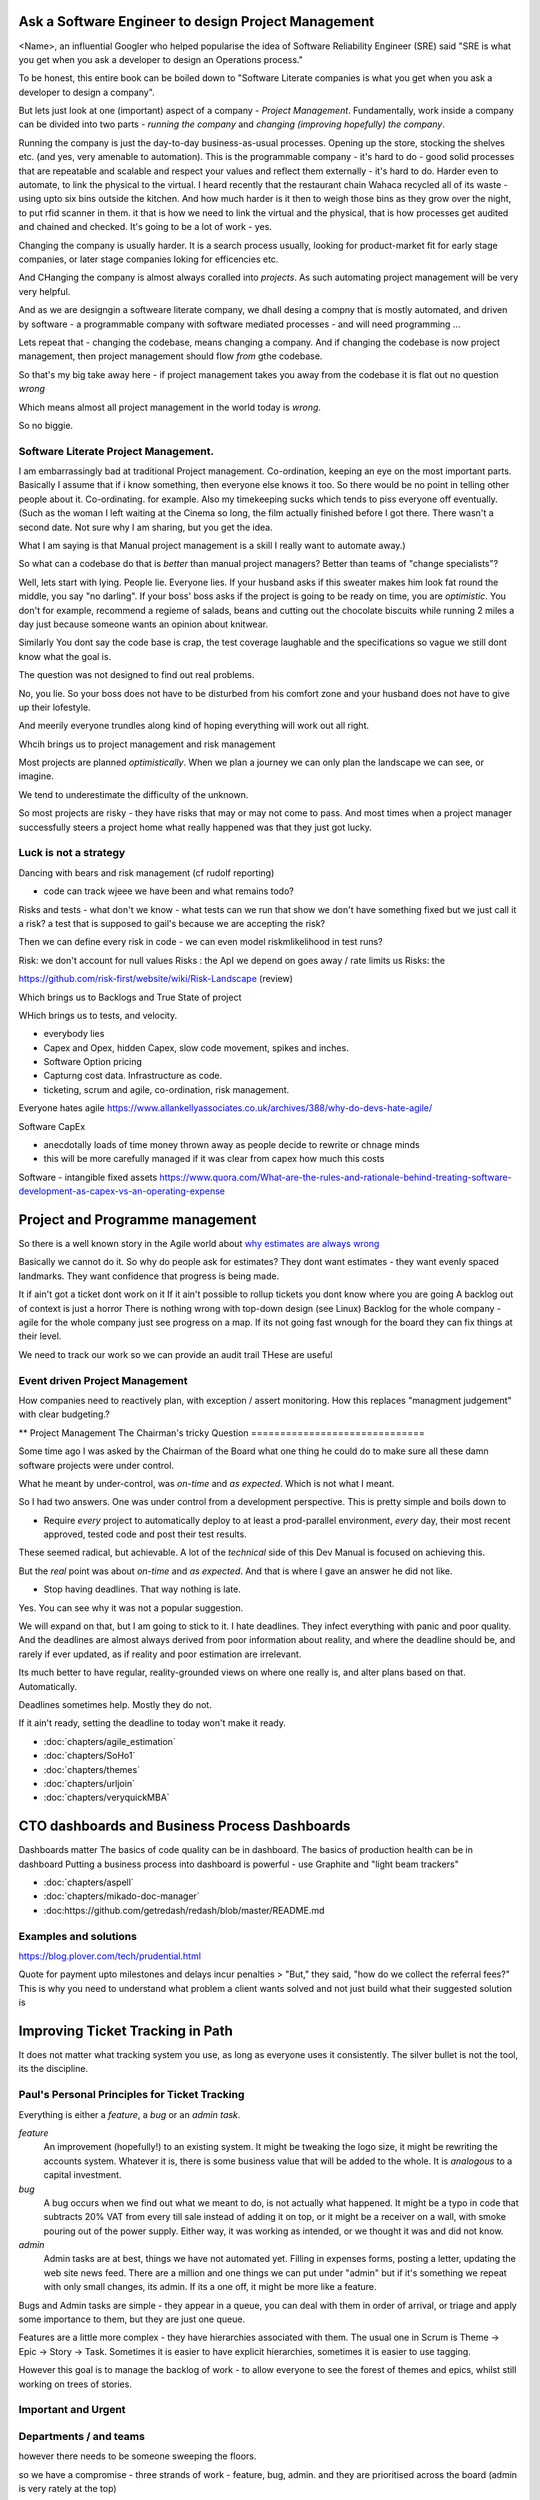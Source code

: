 Ask a Software Engineer to design Project Management
====================================================

<Name>, an influential Googler who helped popularise the idea of
Software Reliability Engineer (SRE) said "SRE is what you get when you ask a
developer to design an Operations process."

To be honest, this entire book can be boiled down to "Software Literate companies is what you get when you ask a developer to design a company".

But lets just look at one (important) aspect of a company - *Project
Management*.  Fundamentally, work inside a company can be divided into
two parts - *running the company* and *changing (improving hopefully) the
company*.

Running the company is just the day-to-day
business-as-usual processes.  Opening up the store, stocking the
shelves etc.  (and yes, very amenable to automation).  This is the programmable
company - it's hard to do - good solid processes that are repeatable and scalable and respect your values and reflect them externally - it's hard to do.  Harder even to automate, to link the physical to the virtual.  I heard recently that the restaurant chain Wahaca recycled all of its waste - using upto six bins outside the kitchen.  And how much harder is it then to weigh those bins as they grow over the night, to put rfid scanner in them.   it that is how we need to link the virtual and the physical, that is how processes get audited and chained and checked.  It's going to be a lot of work - yes.



Changing the company is usually harder.  It is a search process usually, looking for product-market fit for early stage companies, or later stage companies loking for efficencies etc.

And CHanging the company is almost always coralled into *projects*.  As such automating project management will be very very helpful.

And as we are designgin a softweare literate company, we dhall desing a compny that is mostly automated, and driven by software - a programmable company with software mediated processes - and will need programming ...

Lets repeat that - changing the codebase, means changing a company. And if changing the codebase is now project management, then project management should flow *from* gthe codebase.

So that's my big take away here - if project management takes you away from the codebase it is flat out no question *wrong*

Which means almost all project management in the world today is *wrong*.

So no biggie.


Software Literate Project Management.
-------------------------------------

I am embarrassingly bad at traditional Project management.
Co-ordination, keeping an eye on the most important parts.  Basically
I assume that if i know something, then everyone else knows it too.
So there would be no point in telling other people about
it. 
Co-ordinating. for example.  Also my timekeeping sucks which tends
to piss everyone off eventually. (Such as the woman I left waiting at
the Cinema so long, the film actually finished before I got
there. There wasn't a second date.  Not sure why I am sharing, but you
get the idea. 

What I am saying is that Manual project management is a skill I really want to
automate away.)

So what can a codebase do that is *better* than manual project managers?
Better than teams of "change specialists"?

Well, lets start with lying.  People lie. Everyone lies. If your
husband asks if this sweater makes him look fat round the middle, you
say "no darling".  If your boss' boss asks if the project is going to
be ready on time, you are *optimistic*.  You don't for example,
recommend a regieme of salads, beans and cutting out the chocolate
biscuits while running 2 miles a day just because someone wants an opinion about knitwear.

Similarly You dont say the code base is
crap, the test coverage laughable and the specifications so vague we
still dont know what the goal is.

The question was not designed to find out real problems.

No, you lie. So your boss does not have to be disturbed from his comfort zone and your husband does not have to give up their lofestyle.

And meerily everyone trundles along
kind of hoping everything will work out all right.

Whcih brings us to project management and risk management


Most projects are planned *optimistically*.  When we plan a journey we can only plan the landscape we can see, or imagine.

We tend to underestimate the difficulty of the unknown.

So most projects are risky - they have risks that may or may not come to pass.  And most times when a project manager successfully steers a project home what really happened was that they just got lucky.

Luck is not a strategy
-----------------------

Dancing with bears and risk management 
(cf rudolf reporting)

- code can track wjeee we have been and what remains todo?

Risks and tests
- what don't we know - what tests can we run that show we don't have something fixed but we just call it a risk? a test that is supposed to gail's because we are accepting the risk?

Then we can define every risk in code
- we can even model riskmlikelihood in test runs? 

Risk: we don't account for null values
Risks : the ApI we depend on goes away / rate limits us
Risks: the 



https://github.com/risk-first/website/wiki/Risk-Landscape
(review)

Which brings us to Backlogs and True State of project

WHich brings us to tests, and velocity.


* everybody lies
* Capex and Opex, hidden Capex, slow code movement, spikes and inches.
* Software Option pricing
* Capturng cost data. Infrastructure as code.
* ticketing, scrum and agile, co-ordination, risk management.

Everyone hates agile
https://www.allankellyassociates.co.uk/archives/388/why-do-devs-hate-agile/

Software CapEx

- anecdotally loads of time money thrown away as people decide to rewrite or chnage minds
- this will be more carefully managed if it was clear from capex how much this costs

Software - intangible fixed assets 
https://www.quora.com/What-are-the-rules-and-rationale-behind-treating-software-development-as-capex-vs-an-operating-expense


Project and Programme management
================================

So there is a well known story in the Agile world about `why estimates
are always wrong
<https://www.quora.com/Engineering-Management/Why-are-software-development-task-estimations-regularly-off-by-a-factor-of-2-3/answer/Michael-Wolfe?srid=24b&share=1>`_

Basically we cannot do it.  So why do people ask for estimates? They
dont want estimates - they want evenly spaced landmarks. They want
confidence that progress is being made.


It if ain't got a ticket dont work on it If it ain't possible to
rollup tickets you dont know where you are going A backlog out of
context is just a horror There is nothing wrong with top-down design
(see Linux) Backlog for the whole company - agile for the whole
company just see progress on a map.  If its not going fast wnough for
the board they can fix things at their level.


We need to track our work so we can provide an audit trail
THese are useful


Event driven Project Management
-------------------------------

How companies need to reactively plan, with exception / assert monitoring.
How this replaces "managment judgement" with clear budgeting.?


** Project Management
The Chairman's tricky Question
==============================

Some time ago I was asked by the Chairman of the Board what one thing
he could do to make sure all these damn software projects were under
control.

What he meant by under-control, was *on-time* and *as expected*. Which
is not what I meant.

So I had two answers.   One was under control from a development perspective.
This is pretty simple and  boils  down to 

* Require *every* project to automatically deploy to at least a prod-parallel
  environment, *every* day, their most recent approved, tested code
  and post their test results.

These seemed radical, but achievable.  A lot of the *technical* side
of this Dev Manual is focused on achieving this.

But the *real* point was about *on-time* and *as expected*.  And that
is where I gave an answer he did not like.

* Stop having deadlines.  That way nothing is late.

Yes.  You can see why it was not a popular suggestion.

We will expand on that, but I am going to stick to it.  I hate
deadlines.  They infect everything with panic and poor quality.  And
the deadlines are almost always derived from poor information about
reality, and where the deadline should be, and rarely if ever updated,
as if reality and poor estimation are irrelevant.

Its much better to have regular, reality-grounded views on where one
really is, and alter plans based on that.  Automatically.

Deadlines sometimes help. Mostly they do not.

If it ain't ready, setting the deadline to today won't make it ready.


- :doc:`chapters/agile_estimation`
- :doc:`chapters/SoHo1`
- :doc:`chapters/themes`
- :doc:`chapters/urljoin`
- :doc:`chapters/veryquickMBA`


CTO dashboards and Business Process Dashboards
==============================================

Dashboards matter
The basics of code quality can be in dashboard.
The basics of production health can be in dashboard
Putting a business process into dashboard is powerful - use Graphite and "light beam trackers"


- :doc:`chapters/aspell`
- :doc:`chapters/mikado-doc-manager`
- :doc:https://github.com/getredash/redash/blob/master/README.md


Examples and solutions
----------------------
https://blog.plover.com/tech/prudential.html

Quote for payment upto milestones and delays incur penalties 
> "But," they said, "how do we collect the referral fees?"
This is why you need to understand what problem a client wants solved and not just build what their suggested solution is



Improving Ticket Tracking in Path
=================================

It does not matter what tracking system you use, as long as everyone uses it 
consistently.  The silver bullet is not the tool, its the discipline.

Paul's Personal Principles for Ticket Tracking
----------------------------------------------

Everything is either a *feature*, a *bug* or an *admin task*.

*feature*
  An improvement (hopefully!) to an existing system.  It might be 
  tweaking the logo size, it might be rewriting the accounts system.
  Whatever it is, there is some business value that will be added to 
  the whole.  It is *analogous* to a capital investment.

*bug*
  A bug occurs when we find out what we meant to do, is not actually 
  what happened.  It might be a typo in code that subtracts 20% VAT from
  every till sale instead of adding it on top, or it might be a receiver
  on a wall, with smoke pouring out of the power supply.  Either way, 
  it was working as intended, or we thought it was and did not know.

*admin*
  Admin tasks are at best, things we have not automated yet. Filling in 
  expenses forms, posting a letter, updating the web site news feed.
  There are a million and one things we can put under "admin" but if it's
  something we repeat with only small changes, its admin.  If its a one off,
  it might be more like a feature.

Bugs and Admin tasks are simple - they appear in a queue, you can deal with them
in order of arrival, or triage and apply some importance to them, but they 
are just one queue.

Features are a little more complex - they have hierarchies associated with them.
The usual one in Scrum is Theme -> Epic -> Story -> Task.  Sometimes it is
easier to have explicit hierarchies, sometimes it is easier to use tagging.

However this goal is to manage the backlog of work - to allow everyone to see
the forest of themes and epics, whilst still working on trees of stories.

 



Important and Urgent
--------------------

.. figure:: workstreams.png
   :scale: 50 %

Departments / and teams
-----------------------

however there needs to be someone sweeping the floors.

so we have a compromise - three strands of work - feature, bug, admin.
and they are prioritised across the board (admin is very rately at
the top)

but admin does need to get done - so we time slice and pick off top of
the admin queue

this also works for bugs (such as devops) and features

each time has it's 80% focus.  for a developer like seun it's 80% on features

for devops like Ryan it's 80% bugs (where bugs can also be  the
receiver is not working)

for reporting team the 80% is admin - doing the same report but
slightly different


all of it ends up in us getting paid, so it's all "important",
and it's all "urgent" - our job is to differentiate between very very
important and very very very very important

ordering within groups :

each "team" is responsible for a subset of all features, bugs, admin
work. by dividing up in owner we can then prioritise within owner and
within parent owner. that way while remains ordered


Status transitions

I want to change them. WHo is using them for what
WHy have we got resolved, closed 




Cheat sheet
-----------

TEST and Hashin Kanri


Features and Bugs are in the sprint
Support tickets are done on the "admin day".  However we count the
support tickets done, and display them.  Also [ADMIN] is *exactly* the same as saying "support" tracker.  We shall merge this eventually

Burndown is just burndown.


Release Mangement
-----------------


